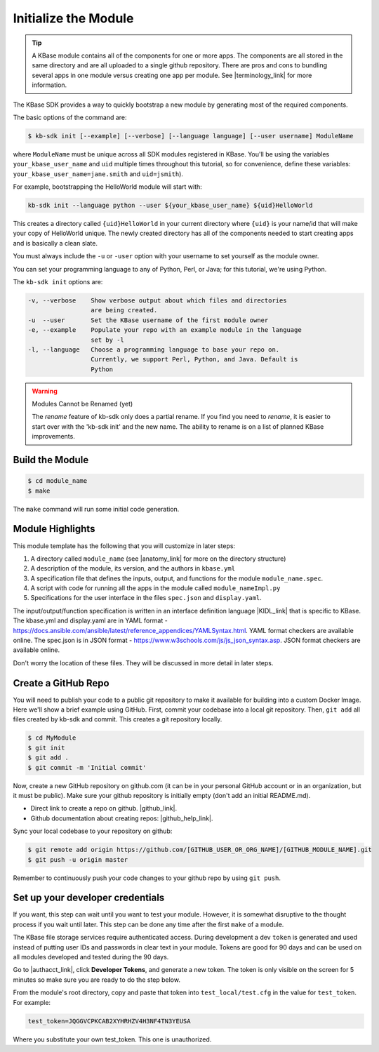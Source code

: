 Initialize the Module
=====================

.. tip::

   A KBase module contains all of the components for one or more apps. The components are all stored in
   the same directory and are all uploaded to a single github repository. There are pros and cons to 
   bundling several apps in one module versus
   creating one app per module. See |terminology_link| for more information. 


The KBase SDK provides a way to quickly bootstrap a new module by generating most of the required components.

The basic options of the command are:

.. code-block:: bash

    $ kb-sdk init [--example] [--verbose] [--language language] [--user username] ModuleName

where ``ModuleName`` must be unique across all SDK modules registered in KBase. You'll be using the variables 
``your_kbase_user_name`` and ``uid`` multiple times throughout this tutorial, so for convenience, define these 
variables: ``your_kbase_user_name=jane.smith`` and ``uid=jsmith``). 

For example, bootstrapping the HelloWorld module will start with:


.. code-block:: bash

    kb-sdk init --language python --user ${your_kbase_user_name} ${uid}HelloWorld


This creates a directory called ``{uid}HelloWorld`` in your current directory where ``{uid}`` is your name/id 
that will make your copy of HelloWorld unique. The newly created directory has all of 
the components needed to start creating apps and is basically a clean slate.  


You must always include the ``-u`` or ``-user`` option with your username to set yourself as the module owner.

You can set your programming language to any of Python, Perl, or Java; for this tutorial, we're using Python.

The ``kb-sdk init`` options are:

.. code::

    -v, --verbose    Show verbose output about which files and directories
                     are being created.
    -u  --user       Set the KBase username of the first module owner
    -e, --example    Populate your repo with an example module in the language
                     set by -l
    -l, --language   Choose a programming language to base your repo on.
                     Currently, we support Perl, Python, and Java. Default is
                     Python

.. warning:: Modules Cannot be Renamed (yet)

	The *rename* feature of kb-sdk only does a partial rename. If you find you need to *rename*, it is easier
	to start over with the 'kb-sdk init' and the new name. The ability to rename is on a list of planned 
	KBase improvements.  

Build the Module
---------------------

.. code-block:: bash

    $ cd module_name
    $ make

The ``make`` command will run some initial code generation.

Module Highlights
---------------------

This module template has the following that you will customize in later steps:

#. A directory called ``module_name`` (see |anatomy_link| for more on the directory structure)
#. A description of the module, its version, and the authors in ``kbase.yml``
#. A specification file that defines the inputs, output, and functions for the module ``module_name.spec``. 
#. A script with code for running all the apps in the module called ``module_nameImpl.py``
#. Specifications for the user interface in the files ``spec.json`` and ``display.yaml``. 

The input/output/function specification is written in an interface definition language |KIDL_link|  
that is specific to KBase. The kbase.yml and display.yaml are in 
YAML format - https://docs.ansible.com/ansible/latest/reference_appendices/YAMLSyntax.html. YAML format checkers are available online. 
The spec.json is in JSON format - https://www.w3schools.com/js/js_json_syntax.asp. JSON format checkers are available online.

Don't worry the location of these files. They will be discussed in more detail in later steps.

Create a GitHub Repo
---------------------

You will need to publish your code to a public git repository to make it available for building into a custom Docker Image.  Here we'll show a brief example using GitHub.  First, commit your codebase into a local git repository. Then, ``git add`` all files created by kb-sdk and commit. This creates a git repository locally.

.. code:: bash

    $ cd MyModule
    $ git init
    $ git add .
    $ git commit -m 'Initial commit'


Now, create a new GitHub repository on github.com (it can be in your personal GitHub account or in an organization, but it must be public). Make sure your github repository is initially empty (don't add an initial README.md).

* Direct link to create a repo on github.  |github_link|.
* Github documentation about creating repos: |github_help_link|.

Sync your local codebase to your repository on github:

.. code:: bash

    $ git remote add origin https://github.com/[GITHUB_USER_OR_ORG_NAME]/[GITHUB_MODULE_NAME].git
    $ git push -u origin master


Remember to continuously push your code changes to your github repo by using ``git push``.

Set up your developer credentials
------------------------------------

If you want, this step can wait until you want to test your module. 
However, it is somewhat disruptive to the thought process if you wait until later.
This step can be done any time after the first ``make`` of a module.

The KBase file storage services require authenticated access. During development a dev ``token`` is generated 
and used instead of putting user IDs and passwords in clear text in your module. 
Tokens are good for 90 days and can be used on all modules developed and tested during the 90 days.

Go to |authacct_link|, click **Developer Tokens**, and generate a new token. The
token is only visible on the screen for 5 minutes so make sure you are ready to do the step below.

From the module's root directory, copy and paste that token into ``test_local/test.cfg`` in the value 
for ``test_token``. For example:

.. code::

    test_token=JQGGVCPKCAB2XYHRHZV4H3NF4TN3YEUSA

Where you substitute your own test_token. This one is unauthorized.

.. External links

.. |github_link| raw:: html

   <a href="https://github.com/new" target="_blank">https://github.com/new</a>

.. |github_help_link| raw:: html

   <a href="https://help.github.com/articles/creating-a-new-repository" target="_blank">https://help.github.com/articles/creating-a-new-repository</a>


.. |authacct_link| raw:: html

   <a href="https://narrative.kbase.us/#auth2/account" target="_blank">https://narrative.kbase.us/#auth2/account</a>

.. Internal links

.. |terminology_link| raw:: html

   <a href="../references/terminology.html">terminology</a>

.. |anatomy_link| raw:: html

   <a href="../references/module_anatomy.html">Anatomy of a Module </a>

.. |KIDL_link| raw:: html

   <a href="../references/KIDL_spec.html">(IDL)</a>

